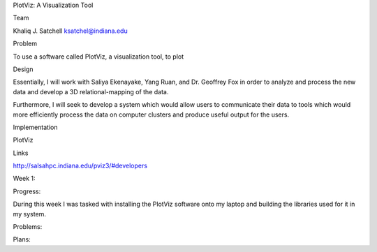 PlotViz: A Visualization Tool

Team

Khaliq J. Satchell 
ksatchel@indiana.edu

Problem

To use a software called PlotViz, a visualization tool, to plot 

Design

Essentially, I will work with Saliya Ekenayake, Yang Ruan, and Dr. Geoffrey Fox in order to analyze and process the new data and develop a 3D relational-mapping of the data.

Furthermore, I will seek to develop a system which would allow users to communicate their data to tools which would more efficiently process the data on computer clusters and produce useful output for the users.

Implementation

PlotViz

Links

http://salsahpc.indiana.edu/pviz3/#developers

Week 1:

Progress:

During this week I was tasked with installing the PlotViz software onto my laptop and building the libraries used for it in my system.


Problems:



Plans:

